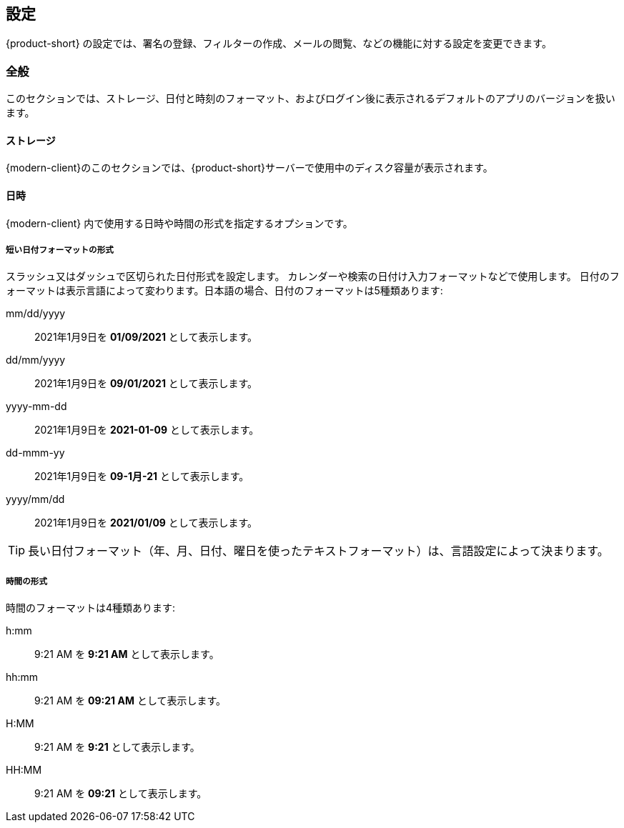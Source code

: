 == 設定
{product-short} の設定では、署名の登録、フィルターの作成、メールの閲覧、などの機能に対する設定を変更できます。

=== 全般
このセクションでは、ストレージ、日付と時刻のフォーマット、およびログイン後に表示されるデフォルトのアプリのバージョンを扱います。

==== ストレージ
{modern-client}のこのセクションでは、{product-short}サーバーで使用中のディスク容量が表示されます。

==== 日時
{modern-client} 内で使用する日時や時間の形式を指定するオプションです。

===== 短い日付フォーマットの形式
スラッシュ又はダッシュで区切られた日付形式を設定します。 カレンダーや検索の日付け入力フォーマットなどで使用します。
日付のフォーマットは表示言語によって変わります。日本語の場合、日付のフォーマットは5種類あります:

mm/dd/yyyy:: 2021年1月9日を *01/09/2021* として表示します。
dd/mm/yyyy:: 2021年1月9日を *09/01/2021* として表示します。
yyyy-mm-dd:: 2021年1月9日を *2021-01-09* として表示します。
dd-mmm-yy:: 2021年1月9日を *09-1月-21* として表示します。
yyyy/mm/dd:: 2021年1月9日を *2021/01/09* として表示します。

TIP: 長い日付フォーマット（年、月、日付、曜日を使ったテキストフォーマット）は、言語設定によって決まります。

===== 時間の形式
時間のフォーマットは4種類あります:

h:mm:: 9:21 AM を *9:21 AM* として表示します。
hh:mm:: 9:21 AM を *09:21 AM* として表示します。
H:MM:: 9:21 AM を *9:21* として表示します。
HH:MM:: 9:21 AM を *09:21* として表示します。

ifdef::z9[]
==== {product-short} バージョン
使用する {product-short} ウェブクライアントを選択できます。

Modern:: {modern-client} を利用する。
Classic:: {web-client} を利用する。
endif::z9[]
